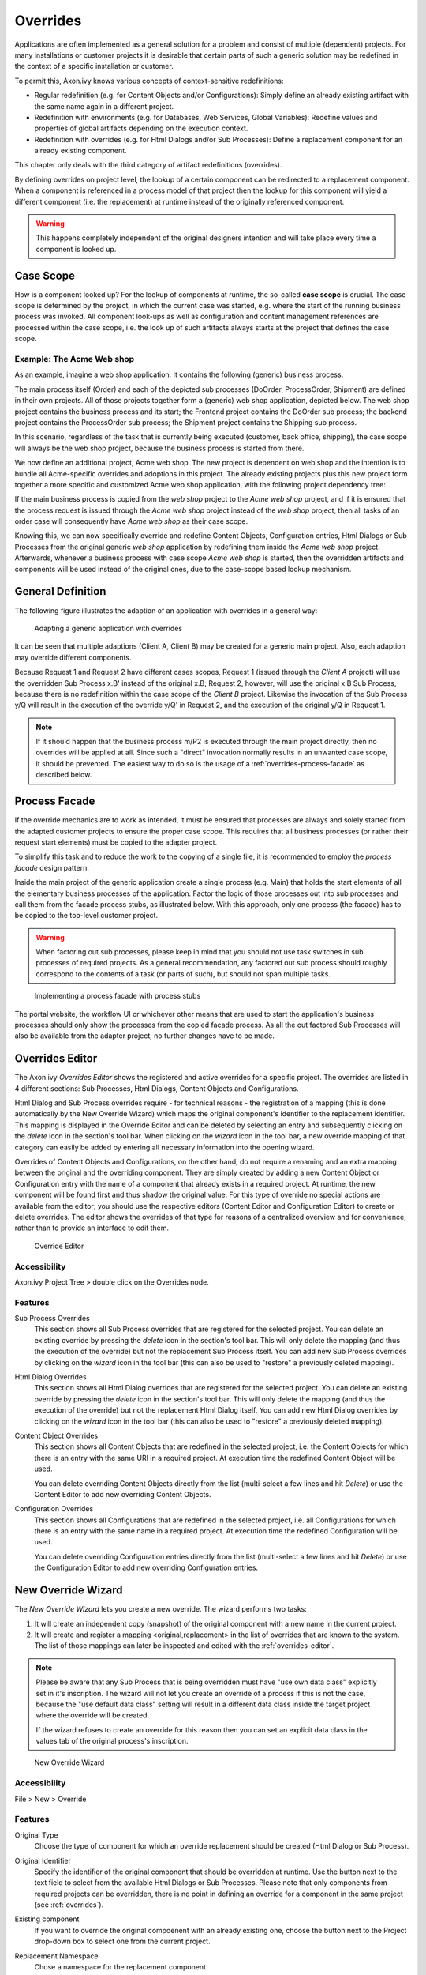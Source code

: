 .. _overrides:

Overrides
=========

Applications are often implemented as a general solution for a problem
and consist of multiple (dependent) projects. For many installations or
customer projects it is desirable that certain parts of such a generic
solution may be redefined in the context of a specific installation or
customer.

To permit this, Axon.ivy knows various concepts of context-sensitive
redefinitions:

-  Regular redefinition (e.g. for Content Objects and/or
   Configurations): Simply define an already existing artifact with the
   same name again in a different project.

-  Redefinition with environments (e.g. for Databases, Web Services,
   Global Variables): Redefine values and properties of global artifacts
   depending on the execution context.

-  Redefinition with overrides (e.g. for Html Dialogs and/or Sub Processes):
   Define a replacement component for an already existing component.

This chapter only deals with the third category of artifact
redefinitions (overrides).

By defining overrides on project level, the lookup of a certain
component can be redirected to a replacement component. When a component
is referenced in a process model of that project then the lookup for
this component will yield a different component (i.e. the replacement)
at runtime instead of the originally referenced component.

.. warning::

   This happens completely independent of the original designers
   intention and will take place every time a component is looked up.


Case Scope
----------

How is a component looked up? For the lookup of components at runtime,
the so-called **case scope** is crucial. The case scope is determined by
the project, in which the current case was started, e.g. where the start
of the running business process was invoked. All component look-ups as
well as configuration and content management references are processed
within the case scope, i.e. the look up of such artifacts always starts
at the project that defines the case scope.

Example: The Acme Web shop
~~~~~~~~~~~~~~~~~~~~~~~~~~

As an example, imagine a web shop application. It contains the following
(generic) business process:

|image0|

The main process itself (Order) and each of the depicted sub processes
(DoOrder, ProcessOrder, Shipment) are defined in their own projects. All of
those projects together form a (generic) web shop application, depicted
below. The web shop project contains the business process and its
start; the Frontend project contains the DoOrder sub process; the
backend project contains the ProcessOrder sub process; the Shipment
project contains the Shipping sub process.

|image1|

In this scenario, regardless of the task that is currently being
executed (customer, back office, shipping), the case scope will always
be the web shop project, because the business process is started from
there.

We now define an additional project, Acme web shop. The new project is
dependent on web shop and the intention is to bundle all Acme-specific
overrides and adoptions in this project. The already existing projects
plus this new project form together a more specific and customized Acme
web shop application, with the following project dependency tree:

|image2|

If the main business process is copied from the *web shop* project to
the *Acme web shop* project, and if it is ensured that the process
request is issued through the *Acme web shop* project instead of the
*web shop* project, then all tasks of an order case will consequently
have *Acme web shop* as their case scope.

Knowing this, we can now specifically override and redefine Content
Objects, Configuration entries, Html Dialogs or Sub Processes from the original
generic *web shop* application by redefining them inside the *Acme web
shop* project. Afterwards, whenever a business process with case scope
*Acme web shop* is started, then the overridden artifacts and components
will be used instead of the original ones, due to the case-scope based
lookup mechanism.

General Definition
------------------

The following figure illustrates the adaption of an application with
overrides in a general way:

.. figure:: /_images/overrides/adapted-application.png
   :alt: Adapting a generic application with overrides

   Adapting a generic application with overrides

It can be seen that multiple adaptions (Client A, Client B) may be
created for a generic main project. Also, each adaption may override
different components.

Because Request 1 and Request 2 have different cases scopes, Request 1
(issued through the *Client A* project) will use the overridden Sub
Process x.B' instead of the original x.B; Request 2, however, will use
the original x.B Sub Process, because there is no redefinition within
the case scope of the *Client B* project. Likewise the invocation of the
Sub Process y/Q will result in the execution of the override y/Q' in
Request 2, and the execution of the original y/Q in Request 1.

.. note::

   If it should happen that the business process m/P2 is executed
   through the main project directly, then no overrides will be applied
   at all. Since such a "direct" invocation normally results in an
   unwanted case scope, it should be prevented. The easiest way to do so
   is the usage of a :ref:`overrides-process-facade` as described below.


.. _overrides-process-facade:

Process Facade
--------------

If the override mechanics are to work as intended, it must be ensured
that processes are always and solely started from the adapted customer
projects to ensure the proper case scope. This requires that all
business processes (or rather their request start elements) must be
copied to the adapter project.

To simplify this task and to reduce the work to the copying of a single
file, it is recommended to employ the *process facade* design pattern.

Inside the main project of the generic application create a single
process (e.g. Main) that holds the start elements of all the elementary
business processes of the application. Factor the logic of those
processes out into sub processes and call them from the facade process
stubs, as illustrated below. With this approach, only one process (the
facade) has to be copied to the top-level customer project.

.. warning::

   When factoring out sub processes, please keep in mind that you should
   not use task switches in sub processes of required projects. As a
   general recommendation, any factored out sub process should roughly
   correspond to the contents of a task (or parts of such), but should
   not span multiple tasks.

.. figure:: /_images/overrides/process-facade.png
   :alt: Implementing a process facade with process stubs

   Implementing a process facade with process stubs

The portal website, the workflow UI or whichever other means that are
used to start the application's business processes should only show the
processes from the copied facade process. As all the out factored Sub
Processes will also be available from the adapter project, no further
changes have to be made.

.. |image0| image:: /_images/overrides/webshop-process.png
.. |image1| image:: /_images/overrides/case-scope-1.png
.. |image2| image:: /_images/overrides/case-scope-2.png









.. _overrides-editor:

Overrides Editor
----------------

The Axon.ivy *Overrides Editor* shows the registered and active
overrides for a specific project. The overrides are listed in 4
different sections: Sub Processes, Html Dialogs, Content Objects and
Configurations.

Html Dialog and Sub Process overrides require - for technical reasons - the registration
of a mapping (this is done automatically by the New Override Wizard)
which maps the original component's identifier to the replacement
identifier. This mapping is displayed in the Override Editor and can be
deleted by selecting an entry and subsequently clicking on the *delete*
icon in the section's tool bar. When clicking on the *wizard* icon in
the tool bar, a new override mapping of that category can easily be
added by entering all necessary information into the opening wizard.

Overrides of Content Objects and Configurations, on the other hand, do
not require a renaming and an extra mapping between the original and the
overriding component. They are simply created by adding a new Content
Object or Configuration entry with the name of a component that already
exists in a required project. At runtime, the new component will be
found first and thus shadow the original value. For this type of
override no special actions are available from the editor; you should
use the respective editors (Content Editor and Configuration Editor) to
create or delete overrides. The editor shows the overrides of that type
for reasons of a centralized overview and for convenience, rather than
to provide an interface to edit them.

.. figure:: /_images/designer-configuration/override-editor.png
   :alt: Override Editor

   Override Editor

Accessibility
~~~~~~~~~~~~~

|override-tree-node|

Axon.ivy Project Tree > double click on the Overrides node.


Features
~~~~~~~~

Sub Process Overrides
   This section shows all Sub Process overrides that are registered for
   the selected project. You can delete an existing override by pressing
   the *delete* icon in the section's tool bar. This will only delete
   the mapping (and thus the execution of the override) but not the
   replacement Sub Process itself. You can add new Sub Process overrides
   by clicking on the *wizard* icon in the tool bar (this can also be
   used to "restore" a previously deleted mapping).

Html Dialog Overrides
   This section shows all Html Dialog overrides that are registered for
   the selected project. You can delete an existing override by pressing
   the *delete* icon in the section's tool bar. This will only delete
   the mapping (and thus the execution of the override) but not the
   replacement Html Dialog itself. You can add new Html Dialog overrides
   by clicking on the *wizard* icon in the tool bar (this can also be
   used to "restore" a previously deleted mapping).

Content Object Overrides
   This section shows all Content Objects that are redefined in the
   selected project, i.e. the Content Objects for which there is an
   entry with the same URI in a required project. At execution time the
   redefined Content Object will be used.

   You can delete overriding Content Objects directly from the list
   (multi-select a few lines and hit *Delete*) or use the Content Editor
   to add new overriding Content Objects.

Configuration Overrides
   This section shows all Configurations that are redefined in the
   selected project, i.e. all Configurations for which there is an entry
   with the same name in a required project. At execution time the
   redefined Configuration will be used.

   You can delete overriding Configuration entries directly from the
   list (multi-select a few lines and hit *Delete*) or use the
   Configuration Editor to add new overriding Configuration entries.

.. |override-tree-node| image:: /_images/designer-configuration/override-treenode.png




.. _override-new-wizard:

New Override Wizard
-------------------

The *New Override Wizard* lets you create a new override. The wizard
performs two tasks:

1. It will create an independent copy (snapshot) of the original
   component with a new name in the current project.

2. It will create and register a mapping <original,replacement> in the
   list of overrides that are known to the system. The list of those
   mappings can later be inspected and edited with the
   :ref:`overrides-editor`.

.. note::

   Please be aware that any Sub Process that is being overridden must
   have "use own data class" explicitly set in it's inscription. The
   wizard will not let you create an override of a process if this is
   not the case, because the "use default data class" setting will
   result in a different data class inside the target project where the
   override will be created.

   If the wizard refuses to create an override for this reason then you
   can set an explicit data class in the values tab of the original
   process's inscription.

.. figure:: /_images/designer-configuration/override-wizard.png
   :alt: New Override Wizard

   New Override Wizard


Accessibility
~~~~~~~~~~~~~

File > New > Override

Features
~~~~~~~~

Original Type
   Choose the type of component for which an override replacement should
   be created (Html Dialog or Sub Process).

Original Identifier
   Specify the identifier of the original component that should be
   overridden at runtime. Use the button next to the text field to
   select from the available Html Dialogs or Sub Processes. Please note that
   only components from required projects can be overridden, there is no
   point in defining an override for a component in the same project
   (see :ref:`overrides`).

Existing component
   If you want to override the original compoenent with an already existing
   one, choose the button next to the Project drop-down box to select one
   from the current project.

Replacement Namespace
   Chose a namespace for the replacement component.

Replacement Name
   Enter the name of the replacement component.

   .. note::

      If you create an override for a Sub Process, then a copy of the
      data class of the original component will be created (snapshot)
      and will be associated with the replacement process. The name of
      the copied data class will be inferred from the replacement
      component's identifier (namespace + name).

Finally...
   Select whether you want the respective component's editor to open on
   the replacement component once the override has been created.


